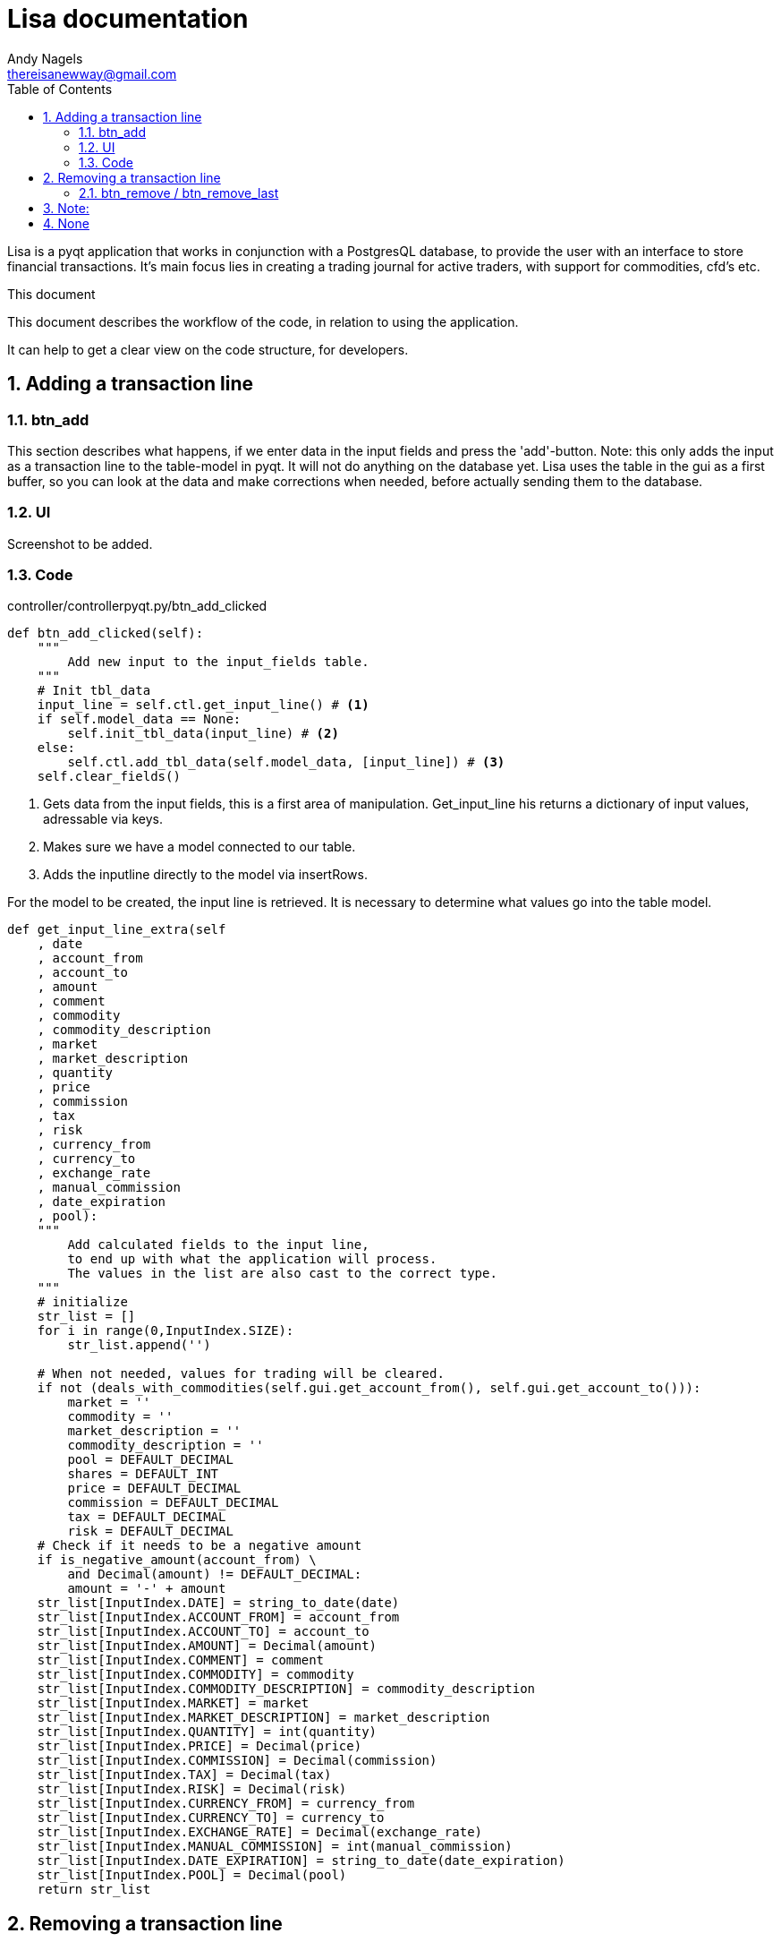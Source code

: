 = Lisa documentation
Andy Nagels <thereisanewway@gmail.com>
:Author Initials: AN
:toc:
:icons:
:numbered:
:website: https://github.com/rockwolf/python/lisa

Lisa is a pyqt application that works in conjunction with a PostgresQL
database, to provide the user with an interface to store financial transactions.
It's main focus lies in creating a trading journal for active traders,
with support for commodities, cfd's etc.

.This document
**********************************************************************
This document describes the workflow of the code, in relation to using
the application.

It can help to get a clear view on the code structure, for developers.
**********************************************************************

[[btnadd]]
== Adding a transaction line
=== btn_add
This section describes what happens, if we enter data in the input fields and
press the 'add'-button.
Note: this only adds the input as a transaction line to the table-model in pyqt.
It will not do anything on the database yet.
Lisa uses the table in the gui as a first buffer, so you can look at the data and
make corrections when needed, before actually sending them to the database.

=== UI
Screenshot to be added.

=== Code
controller/controllerpyqt.py/btn_add_clicked
[source, python, numbered]
----
def btn_add_clicked(self):
    """
        Add new input to the input_fields table.
    """
    # Init tbl_data
    input_line = self.ctl.get_input_line() # <1>
    if self.model_data == None:
        self.init_tbl_data(input_line) # <2>
    else: 
        self.ctl.add_tbl_data(self.model_data, [input_line]) # <3>
    self.clear_fields()
----

<1> Gets data from the input fields, this is a first area of manipulation. Get_input_line his returns a dictionary of input values, adressable via keys.
<2> Makes sure we have a model connected to our table.
<3> Adds the inputline directly to the model via insertRows.

For the model to be created, the input line is retrieved. It is necessary to determine what values go into the table model.

[source, python, numbered]
----
def get_input_line_extra(self
    , date
    , account_from
    , account_to
    , amount
    , comment
    , commodity
    , commodity_description
    , market
    , market_description
    , quantity
    , price
    , commission
    , tax
    , risk
    , currency_from
    , currency_to
    , exchange_rate
    , manual_commission
    , date_expiration
    , pool):
    """
        Add calculated fields to the input line,
        to end up with what the application will process.
        The values in the list are also cast to the correct type.
    """
    # initialize
    str_list = []
    for i in range(0,InputIndex.SIZE):
        str_list.append('')
        
    # When not needed, values for trading will be cleared.
    if not (deals_with_commodities(self.gui.get_account_from(), self.gui.get_account_to())):
        market = ''
        commodity = ''
        market_description = ''
        commodity_description = ''
        pool = DEFAULT_DECIMAL
        shares = DEFAULT_INT
        price = DEFAULT_DECIMAL
        commission = DEFAULT_DECIMAL
        tax = DEFAULT_DECIMAL
        risk = DEFAULT_DECIMAL
    # Check if it needs to be a negative amount
    if is_negative_amount(account_from) \
        and Decimal(amount) != DEFAULT_DECIMAL:
        amount = '-' + amount
    str_list[InputIndex.DATE] = string_to_date(date)
    str_list[InputIndex.ACCOUNT_FROM] = account_from
    str_list[InputIndex.ACCOUNT_TO] = account_to
    str_list[InputIndex.AMOUNT] = Decimal(amount)
    str_list[InputIndex.COMMENT] = comment
    str_list[InputIndex.COMMODITY] = commodity
    str_list[InputIndex.COMMODITY_DESCRIPTION] = commodity_description
    str_list[InputIndex.MARKET] = market
    str_list[InputIndex.MARKET_DESCRIPTION] = market_description
    str_list[InputIndex.QUANTITY] = int(quantity)
    str_list[InputIndex.PRICE] = Decimal(price)
    str_list[InputIndex.COMMISSION] = Decimal(commission)
    str_list[InputIndex.TAX] = Decimal(tax)
    str_list[InputIndex.RISK] = Decimal(risk)
    str_list[InputIndex.CURRENCY_FROM] = currency_from
    str_list[InputIndex.CURRENCY_TO] = currency_to
    str_list[InputIndex.EXCHANGE_RATE] = Decimal(exchange_rate)
    str_list[InputIndex.MANUAL_COMMISSION] = int(manual_commission)
    str_list[InputIndex.DATE_EXPIRATION] = string_to_date(date_expiration)
    str_list[InputIndex.POOL] = Decimal(pool)
    return str_list
----

[[btnremove]]
== Removing a transaction line
=== btn_remove / btn_remove_last
This section describes the functionality between the remove and remove_last buttons.
Remove_last will remove the last entry from the table-model.
Remove will remove the currently selected entry from the table-model.
When nothing is selected, the last entry will be removed.

Note:
----
Currently, only removing the last entry is supported.
----

=== UI
Screenshot to be added.

=== Code
[source, python, numbered]
----
self.ctl.remove_last(self.model_data)
----

[source, python, numbered]
----
table_model.removeRows(table_model.rowCount(None) - 1, 1) # <1>
----

<1> This removes the last entry, based on the rowCount method of the model.

We can see that the table-model contains most of the functionality to
manipulate itself. Because of that, our application just needs to call
the correct functionality on the table model.

Also note that the model should refresh automatically, as that is the 
nature of working with model-views in (py)qt.

== Execute
=== btn_execute
This section will describe the most important step: processing the table-data.
Processing will calculate missing or extra values and writes it all to the
correct tables in the database.

=== UI
Screenshot to be added.

=== Code
[source, python, numbered]
----
    self.ctl.write_to_database(self.model_data) # <1>
    self.set_lbl_check(self.ctl.get_check_info([])) # <2>
    self.model_data.clear() # <3>
----

<1> The main processing is started from this function in the controller.
<2> Detailed info that is displayed, will change after processing, e.g. the total pool.
<3> After processing, the table-data is cleared again.

=== Code: write_to_database
This code will do the following:
- load the classes for currency_exchange, rate, finance and trade.
- get the input_fields
- process currency_exchange: get statements, print them and write them to the db
- process rate: get statements, print them and write them to the db
- process finance: get statements, print them and write them to the db
- process trade: get statements, print them and write them to the db

==== Code: get_input_fields
This function is a step inbetween, that performs typecasts on the inputs and makes
the values available via a dictionary.
Default empty/zero values are also filled in for the trade-related input fields, if they are not
used.

[source, python, numbered]
----
None 
----

----
// vim: set syntax=asciidoc:
----
